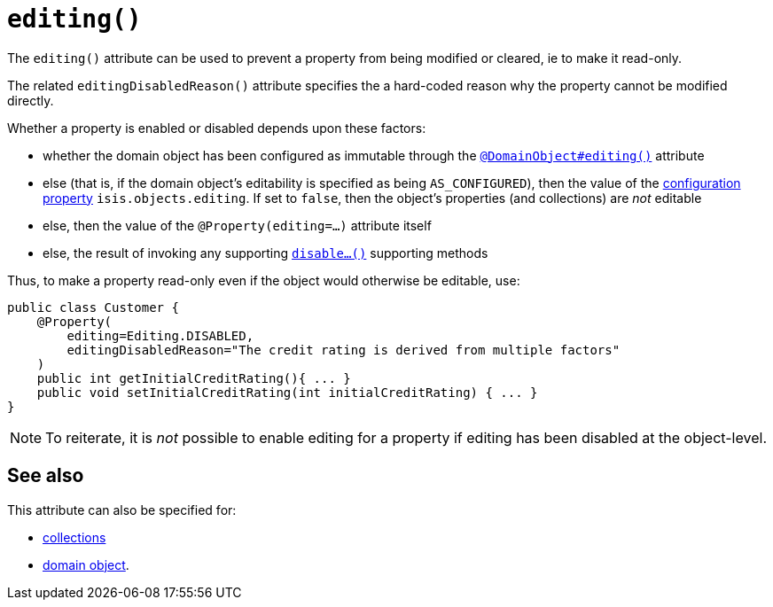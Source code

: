 [[_rgant-Property_editing]]
= `editing()`
:Notice: Licensed to the Apache Software Foundation (ASF) under one or more contributor license agreements. See the NOTICE file distributed with this work for additional information regarding copyright ownership. The ASF licenses this file to you under the Apache License, Version 2.0 (the "License"); you may not use this file except in compliance with the License. You may obtain a copy of the License at. http://www.apache.org/licenses/LICENSE-2.0 . Unless required by applicable law or agreed to in writing, software distributed under the License is distributed on an "AS IS" BASIS, WITHOUT WARRANTIES OR  CONDITIONS OF ANY KIND, either express or implied. See the License for the specific language governing permissions and limitations under the License.
:_basedir: ../../
:_imagesdir: images/


The `editing()` attribute can be used to prevent a property from being modified or cleared, ie to make it read-only.

The related `editingDisabledReason()` attribute specifies the a hard-coded reason why the property cannot be modified directly.

Whether a property is enabled or disabled depends upon these factors:

* whether the domain object has been configured as immutable through the xref:../rgant/rgant.adoc#\_rgant-DomainObject_editing[`@DomainObject#editing()`] attribute

* else (that is, if the domain object's editability is specified as being `AS_CONFIGURED`), then the value of the xref:../rgcfg/rgcfg.adoc#\_rgcfg_configuring-core[configuration property] `isis.objects.editing`.  If set to `false`, then the object's properties (and collections) are __not__ editable

* else, then the value of the `@Property(editing=...)` attribute itself

* else, the result of invoking any supporting xref:../rgcms/rgcms.adoc#\_rgcms_methods_prefixes_disable[`disable...()`] supporting methods


Thus, to make a property read-only even if the object would otherwise be editable, use:

[source,java]
----
public class Customer {
    @Property(
        editing=Editing.DISABLED,
        editingDisabledReason="The credit rating is derived from multiple factors"
    )
    public int getInitialCreditRating(){ ... }
    public void setInitialCreditRating(int initialCreditRating) { ... }
}
----

[NOTE]
====
To reiterate, it is _not_ possible to enable editing for a property if editing has been disabled at the object-level.
====



== See also

This attribute can also be specified for:

* xref:../rgant/rgant.adoc#_rgant-Collection_editing[collections]
* xref:../rgant/rgant.adoc#_rgant-DomainObject_editing[domain object].
